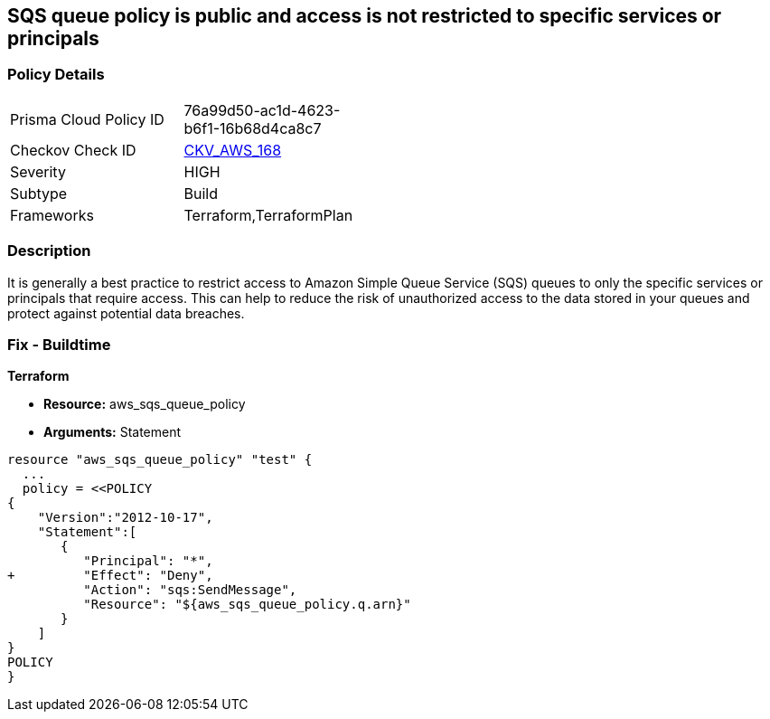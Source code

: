== SQS queue policy is public and access is not restricted to specific services or principals


=== Policy Details 

[width=45%]
[cols="1,1"]
|=== 
|Prisma Cloud Policy ID 
| 76a99d50-ac1d-4623-b6f1-16b68d4ca8c7

|Checkov Check ID 
| https://github.com/bridgecrewio/checkov/tree/master/checkov/terraform/checks/resource/aws/SQSQueuePolicyAnyPrincipal.py[CKV_AWS_168]

|Severity
|HIGH

|Subtype
|Build

|Frameworks
|Terraform,TerraformPlan

|=== 



=== Description 


It is generally a best practice to restrict access to Amazon Simple Queue Service (SQS) queues to only the specific services or principals that require access.
This can help to reduce the risk of unauthorized access to the data stored in your queues and protect against potential data breaches.

=== Fix - Buildtime


*Terraform* 


* *Resource:* aws_sqs_queue_policy
* *Arguments:*  Statement


[source,]
----
resource "aws_sqs_queue_policy" "test" {
  ... 
  policy = <<POLICY
{
    "Version":"2012-10-17",
    "Statement":[
       {
          "Principal": "*",
+         "Effect": "Deny",
          "Action": "sqs:SendMessage",
          "Resource": "${aws_sqs_queue_policy.q.arn}"
       }
    ]
}
POLICY
}
----
----
